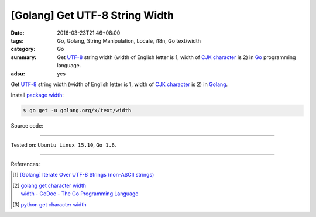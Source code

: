 [Golang] Get UTF-8 String Width
###############################

:date: 2016-03-23T21:46+08:00
:tags: Go, Golang, String Manipulation, Locale, i18n, Go text/width
:category: Go
:summary: Get UTF-8_ string width (width of English letter is 1, width of
          `CJK character`_ is 2) in Go_ programming language.
:adsu: yes


Get UTF-8_ string width (width of English letter is 1, width of `CJK character`_
is 2) in Golang_.

Install `package width`_:

.. code-block:: bash

  $ go get -u golang.org/x/text/width

Source code:

.. show_github_file:: siongui userpages content/code/go-char-width/width.go
.. adsu:: 2
.. show_github_file:: siongui userpages content/code/go-char-width/width_test.go
.. adsu:: 3

----

Tested on: ``Ubuntu Linux 15.10``, ``Go 1.6``.

----

References:

.. [1] `[Golang] Iterate Over UTF-8 Strings (non-ASCII strings) <{filename}../../02/03/go-iterate-over-utf8-non-ascii-string%en.rst>`_

.. [2] | `golang get character width <https://www.google.com/search?q=golang+get+character+width>`_
       | `width - GoDoc - The Go Programming Language <https://golang.org/x/text/width>`_

.. [3] `python get character width <https://www.google.com/search?q=python+get+character+width>`_


.. _Go: https://golang.org/
.. _Golang: https://golang.org/
.. _package width: https://golang.org/x/text/width
.. _UTF-8: https://en.wikipedia.org/wiki/UTF-8
.. _CJK character: https://en.wikipedia.org/wiki/CJK_characters
